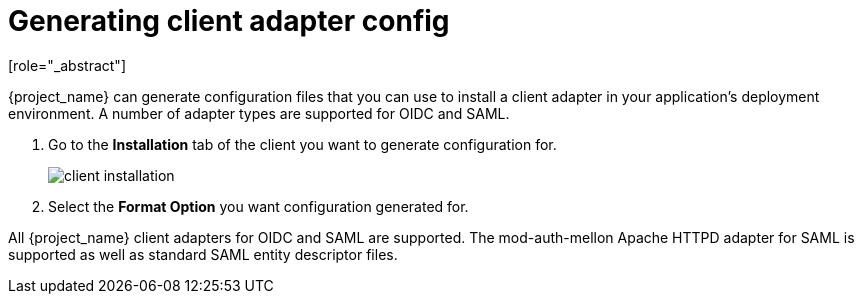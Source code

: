 [id="proc-generating-client-adapter-config_{context}"]

[[_client_installation]]

= Generating client adapter config
[role="_abstract"]

{project_name} can generate configuration files that you can use to install a client adapter in your application's deployment environment. A number of adapter types are supported for OIDC and SAML.

. Go to the *Installation* tab of the client you want to generate configuration for.
+
image:{project_images}/client-installation.png[]
+
. Select the *Format Option* you want configuration generated for.  

All {project_name} client adapters for OIDC and SAML are supported. The mod-auth-mellon Apache HTTPD adapter for SAML is supported as well as standard SAML entity descriptor files.
